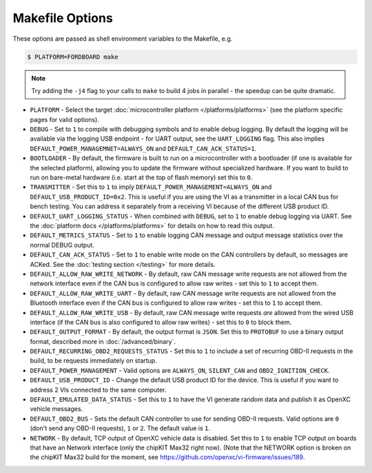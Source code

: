 ================
Makefile Options
================

These options are passed as shell environment variables to the Makefile, e.g.

.. code-block:: sh

   $ PLATFORM=FORDBOARD make

.. note::

   Try adding the ``-j4`` flag to your calls to ``make`` to build 4 jobs in
   parallel - the speedup can be quite dramatic.

- ``PLATFORM`` - Select the target :doc:`microcontroller platform
  </platforms/platforms>` (see the platform specific pages for valid options).

- ``DEBUG`` - Set to ``1`` to compile with debugging symbols and to enable debug
  logging. By default the logging will be available via the logging USB
  endpoint - for UART output, see the ``UART_LOGGING`` flag. This also implies
  ``DEFAULT_POWER_MANAGEMNET=ALWAYS_ON`` and ``DEFAULT_CAN_ACK_STATUS=1``.

- ``BOOTLOADER`` - By default, the firmware is built to run on a microcontroller
  with a bootloader (if one is available for the selected platform), allowing
  you to update the firmware without specialized hardware. If you want to build
  to run on bare-metal hardware (i.e. start at the top of flash memory) set this
  to ``0``.

- ``TRANSMITTER`` - Set this to ``1`` to imply
  ``DEFAULT_POWER_MANAGEMENT=ALWAYS_ON`` and ``DEFAULT_USB_PRODUCT_ID=0x2``.
  This is useful if you are using the VI as a transmitter in a local CAN bus for
  bench testing. You can address it separately from a receiving VI because of
  the different USB product ID.

- ``DEFAULT_UART_LOGGING_STATUS`` - When combined with ``DEBUG``, set to ``1``
  to enable debug logging via UART. See the :doc:`platform docs
  </platforms/platforms>` for details on how to read this output.

- ``DEFAULT_METRICS_STATUS`` - Set to ``1`` to enable logging CAN message and
  output message statistics over the normal DEBUG output.

- ``DEFAULT_CAN_ACK_STATUS`` - Set to ``1`` to enable write mode on the CAN
  controllers by default, so messages are ACKed. See the :doc:`testing section </testing>`
  for more details.

- ``DEFAULT_ALLOW_RAW_WRITE_NETWORK`` - By default, raw CAN message write
  requests are not allowed from the network interface even if the CAN bus is
  configured to allow raw writes - set this to ``1`` to accept them.

- ``DEFAULT_ALLOW_RAW_WRITE_UART`` - By default, raw CAN message write requests
  are not allowed from the Bluetooth interface even if the CAN bus is configured
  to allow raw writes - set this to ``1`` to accept them.

- ``DEFAULT_ALLOW_RAW_WRITE_USB`` - By default, raw CAN message write requests
  *are* allowed from the wired USB interface (if the CAN bus is also configured
  to allow raw writes) - set this to ``0`` to block them.

- ``DEFAULT_OUTPUT_FORMAT`` - By default, the output format is ``JSON``. Set
  this to ``PROTOBUF`` to use a binary output format, described more in
  :doc:`/advanced/binary`.

- ``DEFAULT_RECURRING_OBD2_REQUESTS_STATUS`` - Set this to ``1`` to include a
  set of recurring OBD-II requests in the build, to be requests immediately on
  startup.

- ``DEFAULT_POWER_MANAGEMENT`` - Valid options are ``ALWAYS_ON``, ``SILENT_CAN``
  and ``OBD2_IGNITION_CHECK``.

- ``DEFAULT_USB_PRODUCT_ID`` - Change the default USB product ID for the device.
  This is useful if you want to address 2 VIs connected to the same computer.

- ``DEFAULT_EMULATED_DATA_STATUS`` - Set this to ``1`` to have the VI generate
  random data and publish it as OpenXC vehicle messages.

- ``DEFAULT_OBD2_BUS`` - Sets the default CAN controller to use for sending
  OBD-II requests. Valid options are ``0`` (don't send any OBD-II requests),
  ``1`` or ``2``. The default value is ``1``.

- ``NETWORK`` - By default, TCP output of OpenXC vehicle data is disabled. Set
  this to ``1`` to enable TCP output on boards that have an Network interface
  (only the chipKIT Max32 right now). (Note that the NETWORK option is broken on
  the chipKIT Max32 build for the moment, see https://github.com/openxc/vi-firmware/issues/189.
